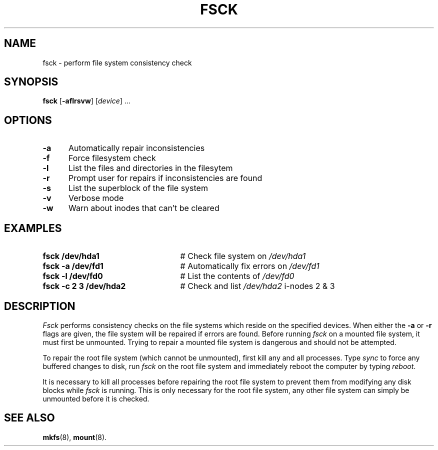 .TH FSCK 8
.SH NAME
fsck \- perform file system consistency check
.SH SYNOPSIS
\fBfsck\fR [\fB\-aflrsvw\fR]\fR [\fIdevice\fR] ...\fR
.br
.SH OPTIONS
.TP 5
.B \-a
Automatically repair inconsistencies
.TP 5
.B \-f
Force filesystem check
.TP 5
.B \-l
List the files and directories in the filesytem
.TP 5
.B \-r
Prompt user for repairs if inconsistencies are found
.TP 5
.B \-s
List the superblock of the file system
.TP 5
.B \-v
Verbose mode
.TP 5
.B \-w
Warn about inodes that can't be cleared
.SH EXAMPLES
.TP 25
.B fsck /dev/hda1
# Check file system on \fI/dev/hda1\fR
.TP 25
.B fsck \-a /dev/fd1
# Automatically fix errors on \fI/dev/fd1\fR
.TP 25
.B fsck \-l /dev/fd0
# List the contents of \fI/dev/fd0\fR
.TP 25
.B fsck \-c 2 3 /dev/hda2
# Check and list \fI/dev/hda2\fR i-nodes 2 & 3
.SH DESCRIPTION
.PP
\fIFsck\fR performs consistency checks on the file systems which reside 
on the specified devices.
When either the \fB\-a\fR or \fB\-r\fR flags are given, the file system
will be repaired if errors are found.
Before running \fIfsck\fR on a mounted file system, it must first be unmounted.
Trying to repair a mounted file system is dangerous and should not be 
attempted.
.PP
To repair the root file system (which cannot be unmounted), first 
kill any and all processes. 
Type \fIsync\fR to force any buffered changes to disk,
run \fIfsck\fR on the root file system and immediately reboot the
computer by typing \fIreboot\fR.
.PP
It is necessary to kill all processes before repairing the root file system
to prevent them from modifying any disk blocks while \fIfsck\fR is running.
This is only necessary for the root file system, any other file system can
simply be unmounted before it is checked.
.SH "SEE ALSO"
.BR mkfs (8),
.BR mount (8).
